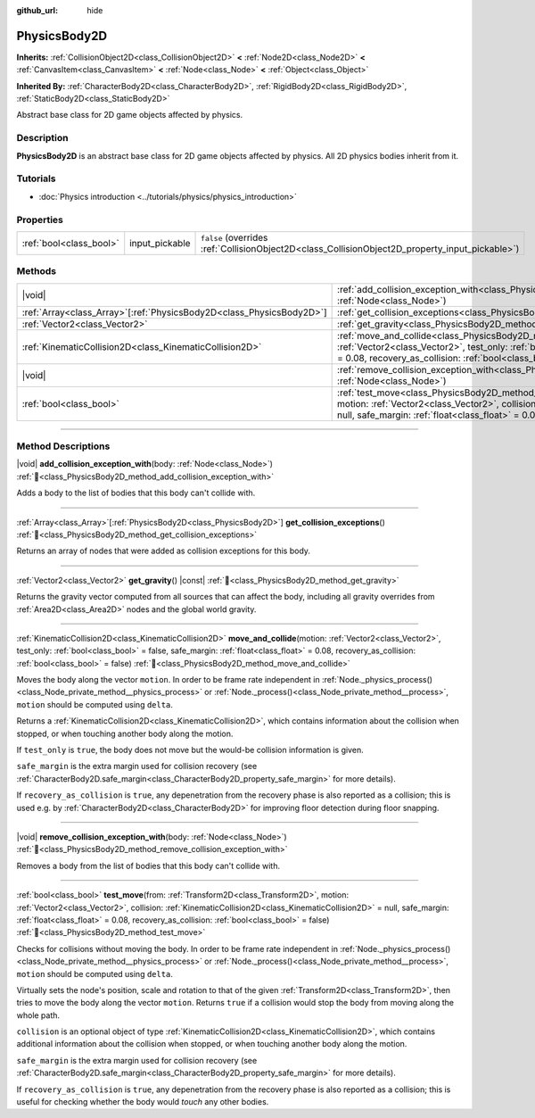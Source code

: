 :github_url: hide

.. DO NOT EDIT THIS FILE!!!
.. Generated automatically from Godot engine sources.
.. Generator: https://github.com/godotengine/godot/tree/master/doc/tools/make_rst.py.
.. XML source: https://github.com/godotengine/godot/tree/master/doc/classes/PhysicsBody2D.xml.

.. _class_PhysicsBody2D:

PhysicsBody2D
=============

**Inherits:** :ref:`CollisionObject2D<class_CollisionObject2D>` **<** :ref:`Node2D<class_Node2D>` **<** :ref:`CanvasItem<class_CanvasItem>` **<** :ref:`Node<class_Node>` **<** :ref:`Object<class_Object>`

**Inherited By:** :ref:`CharacterBody2D<class_CharacterBody2D>`, :ref:`RigidBody2D<class_RigidBody2D>`, :ref:`StaticBody2D<class_StaticBody2D>`

Abstract base class for 2D game objects affected by physics.

.. rst-class:: classref-introduction-group

Description
-----------

**PhysicsBody2D** is an abstract base class for 2D game objects affected by physics. All 2D physics bodies inherit from it.

.. rst-class:: classref-introduction-group

Tutorials
---------

- :doc:`Physics introduction <../tutorials/physics/physics_introduction>`

.. rst-class:: classref-reftable-group

Properties
----------

.. table::
   :widths: auto

   +-------------------------+----------------+-------------------------------------------------------------------------------------------------+
   | :ref:`bool<class_bool>` | input_pickable | ``false`` (overrides :ref:`CollisionObject2D<class_CollisionObject2D_property_input_pickable>`) |
   +-------------------------+----------------+-------------------------------------------------------------------------------------------------+

.. rst-class:: classref-reftable-group

Methods
-------

.. table::
   :widths: auto

   +------------------------------------------------------------------------+-----------------------------------------------------------------------------------------------------------------------------------------------------------------------------------------------------------------------------------------------------------------------------------------------------------------------------------------+
   | |void|                                                                 | :ref:`add_collision_exception_with<class_PhysicsBody2D_method_add_collision_exception_with>`\ (\ body\: :ref:`Node<class_Node>`\ )                                                                                                                                                                                                      |
   +------------------------------------------------------------------------+-----------------------------------------------------------------------------------------------------------------------------------------------------------------------------------------------------------------------------------------------------------------------------------------------------------------------------------------+
   | :ref:`Array<class_Array>`\[:ref:`PhysicsBody2D<class_PhysicsBody2D>`\] | :ref:`get_collision_exceptions<class_PhysicsBody2D_method_get_collision_exceptions>`\ (\ )                                                                                                                                                                                                                                              |
   +------------------------------------------------------------------------+-----------------------------------------------------------------------------------------------------------------------------------------------------------------------------------------------------------------------------------------------------------------------------------------------------------------------------------------+
   | :ref:`Vector2<class_Vector2>`                                          | :ref:`get_gravity<class_PhysicsBody2D_method_get_gravity>`\ (\ ) |const|                                                                                                                                                                                                                                                                |
   +------------------------------------------------------------------------+-----------------------------------------------------------------------------------------------------------------------------------------------------------------------------------------------------------------------------------------------------------------------------------------------------------------------------------------+
   | :ref:`KinematicCollision2D<class_KinematicCollision2D>`                | :ref:`move_and_collide<class_PhysicsBody2D_method_move_and_collide>`\ (\ motion\: :ref:`Vector2<class_Vector2>`, test_only\: :ref:`bool<class_bool>` = false, safe_margin\: :ref:`float<class_float>` = 0.08, recovery_as_collision\: :ref:`bool<class_bool>` = false\ )                                                                |
   +------------------------------------------------------------------------+-----------------------------------------------------------------------------------------------------------------------------------------------------------------------------------------------------------------------------------------------------------------------------------------------------------------------------------------+
   | |void|                                                                 | :ref:`remove_collision_exception_with<class_PhysicsBody2D_method_remove_collision_exception_with>`\ (\ body\: :ref:`Node<class_Node>`\ )                                                                                                                                                                                                |
   +------------------------------------------------------------------------+-----------------------------------------------------------------------------------------------------------------------------------------------------------------------------------------------------------------------------------------------------------------------------------------------------------------------------------------+
   | :ref:`bool<class_bool>`                                                | :ref:`test_move<class_PhysicsBody2D_method_test_move>`\ (\ from\: :ref:`Transform2D<class_Transform2D>`, motion\: :ref:`Vector2<class_Vector2>`, collision\: :ref:`KinematicCollision2D<class_KinematicCollision2D>` = null, safe_margin\: :ref:`float<class_float>` = 0.08, recovery_as_collision\: :ref:`bool<class_bool>` = false\ ) |
   +------------------------------------------------------------------------+-----------------------------------------------------------------------------------------------------------------------------------------------------------------------------------------------------------------------------------------------------------------------------------------------------------------------------------------+

.. rst-class:: classref-section-separator

----

.. rst-class:: classref-descriptions-group

Method Descriptions
-------------------

.. _class_PhysicsBody2D_method_add_collision_exception_with:

.. rst-class:: classref-method

|void| **add_collision_exception_with**\ (\ body\: :ref:`Node<class_Node>`\ ) :ref:`🔗<class_PhysicsBody2D_method_add_collision_exception_with>`

Adds a body to the list of bodies that this body can't collide with.

.. rst-class:: classref-item-separator

----

.. _class_PhysicsBody2D_method_get_collision_exceptions:

.. rst-class:: classref-method

:ref:`Array<class_Array>`\[:ref:`PhysicsBody2D<class_PhysicsBody2D>`\] **get_collision_exceptions**\ (\ ) :ref:`🔗<class_PhysicsBody2D_method_get_collision_exceptions>`

Returns an array of nodes that were added as collision exceptions for this body.

.. rst-class:: classref-item-separator

----

.. _class_PhysicsBody2D_method_get_gravity:

.. rst-class:: classref-method

:ref:`Vector2<class_Vector2>` **get_gravity**\ (\ ) |const| :ref:`🔗<class_PhysicsBody2D_method_get_gravity>`

Returns the gravity vector computed from all sources that can affect the body, including all gravity overrides from :ref:`Area2D<class_Area2D>` nodes and the global world gravity.

.. rst-class:: classref-item-separator

----

.. _class_PhysicsBody2D_method_move_and_collide:

.. rst-class:: classref-method

:ref:`KinematicCollision2D<class_KinematicCollision2D>` **move_and_collide**\ (\ motion\: :ref:`Vector2<class_Vector2>`, test_only\: :ref:`bool<class_bool>` = false, safe_margin\: :ref:`float<class_float>` = 0.08, recovery_as_collision\: :ref:`bool<class_bool>` = false\ ) :ref:`🔗<class_PhysicsBody2D_method_move_and_collide>`

Moves the body along the vector ``motion``. In order to be frame rate independent in :ref:`Node._physics_process()<class_Node_private_method__physics_process>` or :ref:`Node._process()<class_Node_private_method__process>`, ``motion`` should be computed using ``delta``.

Returns a :ref:`KinematicCollision2D<class_KinematicCollision2D>`, which contains information about the collision when stopped, or when touching another body along the motion.

If ``test_only`` is ``true``, the body does not move but the would-be collision information is given.

\ ``safe_margin`` is the extra margin used for collision recovery (see :ref:`CharacterBody2D.safe_margin<class_CharacterBody2D_property_safe_margin>` for more details).

If ``recovery_as_collision`` is ``true``, any depenetration from the recovery phase is also reported as a collision; this is used e.g. by :ref:`CharacterBody2D<class_CharacterBody2D>` for improving floor detection during floor snapping.

.. rst-class:: classref-item-separator

----

.. _class_PhysicsBody2D_method_remove_collision_exception_with:

.. rst-class:: classref-method

|void| **remove_collision_exception_with**\ (\ body\: :ref:`Node<class_Node>`\ ) :ref:`🔗<class_PhysicsBody2D_method_remove_collision_exception_with>`

Removes a body from the list of bodies that this body can't collide with.

.. rst-class:: classref-item-separator

----

.. _class_PhysicsBody2D_method_test_move:

.. rst-class:: classref-method

:ref:`bool<class_bool>` **test_move**\ (\ from\: :ref:`Transform2D<class_Transform2D>`, motion\: :ref:`Vector2<class_Vector2>`, collision\: :ref:`KinematicCollision2D<class_KinematicCollision2D>` = null, safe_margin\: :ref:`float<class_float>` = 0.08, recovery_as_collision\: :ref:`bool<class_bool>` = false\ ) :ref:`🔗<class_PhysicsBody2D_method_test_move>`

Checks for collisions without moving the body. In order to be frame rate independent in :ref:`Node._physics_process()<class_Node_private_method__physics_process>` or :ref:`Node._process()<class_Node_private_method__process>`, ``motion`` should be computed using ``delta``.

Virtually sets the node's position, scale and rotation to that of the given :ref:`Transform2D<class_Transform2D>`, then tries to move the body along the vector ``motion``. Returns ``true`` if a collision would stop the body from moving along the whole path.

\ ``collision`` is an optional object of type :ref:`KinematicCollision2D<class_KinematicCollision2D>`, which contains additional information about the collision when stopped, or when touching another body along the motion.

\ ``safe_margin`` is the extra margin used for collision recovery (see :ref:`CharacterBody2D.safe_margin<class_CharacterBody2D_property_safe_margin>` for more details).

If ``recovery_as_collision`` is ``true``, any depenetration from the recovery phase is also reported as a collision; this is useful for checking whether the body would *touch* any other bodies.

.. |virtual| replace:: :abbr:`virtual (This method should typically be overridden by the user to have any effect.)`
.. |const| replace:: :abbr:`const (This method has no side effects. It doesn't modify any of the instance's member variables.)`
.. |vararg| replace:: :abbr:`vararg (This method accepts any number of arguments after the ones described here.)`
.. |constructor| replace:: :abbr:`constructor (This method is used to construct a type.)`
.. |static| replace:: :abbr:`static (This method doesn't need an instance to be called, so it can be called directly using the class name.)`
.. |operator| replace:: :abbr:`operator (This method describes a valid operator to use with this type as left-hand operand.)`
.. |bitfield| replace:: :abbr:`BitField (This value is an integer composed as a bitmask of the following flags.)`
.. |void| replace:: :abbr:`void (No return value.)`

